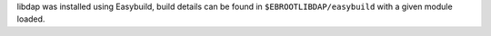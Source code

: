libdap was installed using Easybuild, build details can be found in ``$EBROOTLIBDAP/easybuild`` with a given module loaded.
